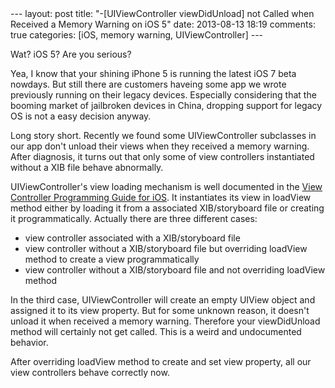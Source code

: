 #+BEGIN_HTML
---
layout: post
title: "-[UIViewController viewDidUnload] not Called when Received a Memory Warning on iOS 5"
date: 2013-08-13 18:19
comments: true
categories: [iOS, memory warning, UIViewController]
---
#+END_HTML

Wat? iOS 5? Are you serious?

Yea, I know that your shining iPhone 5 is running the latest iOS 7 beta nowdays. But still there are customers haveing some app we wrote previously running on their legacy devices. Especially considering that the booming market of jailbroken devices in China, dropping support for legacy OS is not a easy decision anyway. 

Long story short. Recently we found some UIViewController subclasses in our app don't unload their views when they received a memory warning. After diagnosis, it turns out that only some of view controllers instantiated without a XIB file behave abnormally.

UIViewController's view loading mechanism is well documented in the [[http://developer.apple.com/library/ios/featuredarticles/ViewControllerPGforiPhoneOS/ViewLoadingandUnloading/ViewLoadingandUnloading.html#//apple_ref/doc/uid/TP40007457-CH10-SW2][View Controller Programming Guide for iOS]]. It instantiates its view in loadView method either by loading it from a associated XIB/storyboard file or creating it programmatically. Actually there are three different cases:

- view controller associated with a XIB/storyboard file
- view controller without a XIB/storyboard file but overriding loadView method to create a view programmatically
- view controller without a XIB/storyboard file and not overriding loadView method

In the third case, UIViewController will create an empty UIView object and assigned it to its view property. But for some unknown reason, it doesn't unload it when received a memory warning. Therefore your viewDidUnload method will certainly not get called. This is a weird and undocumented behavior.

After overriding loadView method to create and set view property, all our view controllers behave correctly now.
